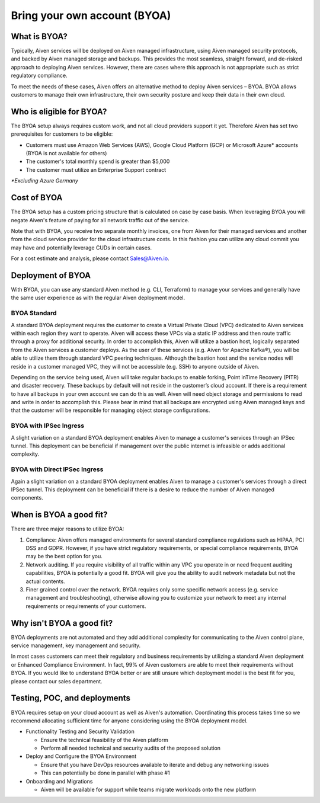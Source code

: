 Bring your own account (BYOA)
=============================

What is BYOA?
-------------
Typically, Aiven services will be deployed on Aiven managed infrastructure, using
Aiven managed security protocols, and backed by Aiven managed storage and backups.
This provides the most seamless, straight forward, and de-risked approach to deploying
Aiven services. However, there are cases where this approach is not appropriate such
as strict regulatory compliance.

To meet the needs of these cases, Aiven offers an alternative method to deploy Aiven
services – BYOA. BYOA allows customers to manage their own infrastructure, their own
security posture and keep their data in their own cloud.

Who is eligible for BYOA?
-------------------------

The BYOA setup always requires custom work, and not all cloud providers support it yet. Therefore Aiven has set two prerequisites for customers to be eligible:

- Customers must use Amazon Web Services (AWS), Google Cloud Platform (GCP) or Microsoft Azure* accounts (BYOA is not available for others)
- The customer's total monthly spend is greater than $5,000
- The customer must utilize an Enterprise Support contract

*\*Excluding Azure Germany*

Cost of BYOA
-----------------
The BYOA setup has a custom pricing structure that is calculated on case by case basis. When leveraging BYOA you will negate Aiven's feature of paying for all network traffic out of the service.

Note that with BYOA, you receive two separate monthly invoices, one from Aiven for their managed services and another from the cloud service provider for the cloud infrastructure costs. In this fashion you can utilize any cloud commit you may have and potentially leverage CUDs in certain cases.

For a cost estimate and analysis, please contact Sales@Aiven.io.

Deployment of BYOA
-----------------

With BYOA, you can use any standard Aiven method (e.g. CLI, Terraform) to manage your services and generally have the same user experience as with the regular Aiven deployment model.

BYOA Standard
*************

.. image:: /images/platform/byoa-standard.png

A standard BYOA deployment requires the customer to create a Virtual Private Cloud (VPC)
dedicated to Aiven services within each region they want to operate. Aiven will access these
VPCs via a static IP address and then route traffic through a proxy for additional security.
In order to accomplish this, Aiven will utilize a bastion host, logically separated from the
Aiven services a customer deploys. As the user of these services (e.g. Aiven for Apache Kafka®),
you will be able to utilize them through standard VPC peering techniques. Although the bastion
host and the service nodes will reside in a customer managed VPC, they will not be accessible
(e.g. SSH) to anyone outside of Aiven.

Depending on the service being used, Aiven will take regular backups to enable forking,
Point inTime Recovery (PITR) and disaster recovery. These backups by default will not
reside in the customer’s cloud account. If there is a requirement to have all backups
in your own account we can do this as well. Aiven will need object storage and permissions
to read and write in order to accomplish this. Please bear in mind that all backups are
encrypted using Aiven managed keys and that the customer will be responsible for managing
object storage configurations.

BYOA with IPSec Ingress
*************

.. image:: /images/platform/byoa-ipsec-ingress.png

A slight variation on a standard BYOA deployment enables Aiven to manage a customer's
services through an IPSec tunnel. This deployment can be beneficial if management over
the public internet is infeasible or adds additional complexity.

BYOA with Direct IPSec Ingress
*************

.. image:: /images/platform/byoa-ipsec-ingress-direct.png

Again a slight variation on a standard BYOA deployment enables Aiven to manage a customer's
services through a direct IPSec tunnel. This deployment can be beneficial if there is a
desire to reduce the number of Aiven managed components.

When is BYOA a good fit?
-----------------
There are three major reasons to utilize BYOA:

1. Compliance: Aiven offers managed environments for several standard compliance regulations such as HIPAA, PCI DSS and GDPR. However, if you have strict regulatory requirements, or special compliance requirements, BYOA may be the best option for you.
2. Network auditing. If you require visibility of all traffic within any VPC you operate in or need frequent auditing capabilities, BYOA is potentially a good fit. BYOA will give you the ability to audit network metadata but not the actual contents.
3. Finer grained control over the network. BYOA requires only some specific network access (e.g. service management and troubleshooting), otherwise allowing you to customize your network to meet any internal requirements or requirements of your customers.

Why isn't BYOA a good fit?
-----------------

BYOA deployments are not automated and they add additional complexity for communicating
to the Aiven control plane, service management, key management and security.

In most cases customers can meet their regulatory and business requirements by utilizing
a standard Aiven deployment or Enhanced Compliance Environment. In fact, 99% of Aiven
customers are able to meet their requirements without BYOA. If you would like to understand
BYOA better or are still unsure which deployment model is the best fit for you, please contact our sales department.

Testing, POC, and deployments
-----------------------------

BYOA requires setup on your cloud account as well as Aiven's automation. Coordinating this process takes time so we recommend allocating sufficient time for anyone considering using the BYOA deployment model.

- Functionality Testing and Security Validation

  - Ensure the technical feasibility of the Aiven platform
  - Perform all needed technical and security audits of the proposed solution

- Deploy and Configure the BYOA Environment

  - Ensure that you have DevOps resources available to iterate and debug any networking issues
  - This can potentially be done in parallel with phase #1

- Onboarding and Migrations

  - Aiven will be available for support while teams migrate workloads onto the new platform
